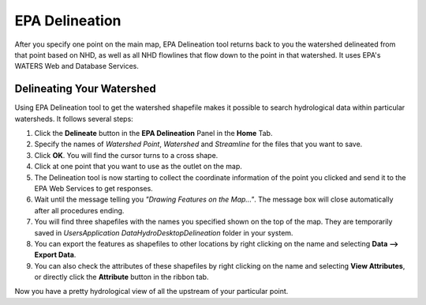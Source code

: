 .. index:: EPA Delineation

EPA Delineation
===============

After you specify one point on the main map, EPA Delineation tool returns back to you the watershed delineated from that point based on NHD, as well as all NHD flowlines that flow down to the point in that watershed. It uses EPA's WATERS Web and Database Services.

Delineating Your Watershed
--------------------------

Using EPA Delineation tool to get the watershed shapefile makes it possible to search hydrological data within particular watersheds. It follows several steps:

#. Click the **Delineate** button in the **EPA Delineation** Panel in the **Home** Tab.
#. Specify the names of *Watershed Point*, *Watershed* and *Streamline* for the files that you want to save.
#. Click **OK**. You will find the cursor turns to a cross shape.
#. Click at one point that you want to use as the outlet on the map.
#. The Delineation tool is now starting to collect the coordinate information of the point you clicked and send it to the EPA Web Services to get responses.
#. Wait until the message telling you *"Drawing Features on the Map..."*. The message box will close automatically after all procedures ending.
#. You will find three shapefiles with the names you specified shown on the top of the map. They are temporarily saved in *Users\Application Data\HydroDesktop\Delineation* folder in your system.
#. You can export the features as shapefiles to other locations by right clicking on the name and selecting **Data --> Export Data**.
#. You can also check the attributes of these shapefiles by right clicking on the name and selecting **View Attributes**, or directly click the **Attribute** button in the ribbon tab.

Now you have a pretty hydrological view of all the upstream of your particular point.
